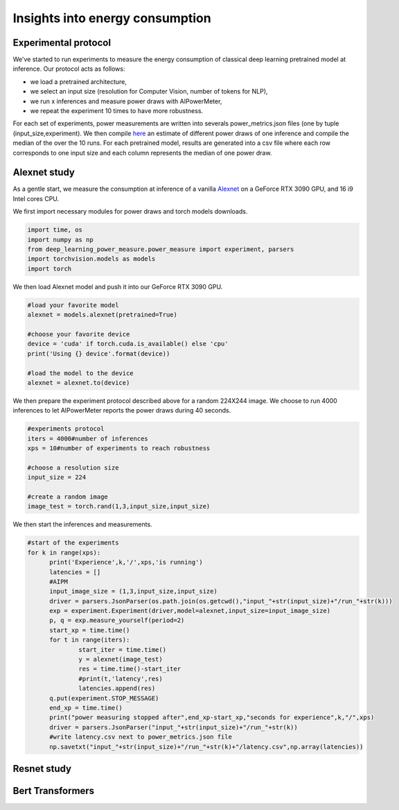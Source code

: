 Insights into energy consumption
====================================

Experimental protocol
---------------------

We've started to run experiments to measure the energy consumption of classical deep learning pretrained model at inference. Our protocol acts as follows:

- we load a pretrained architecture,

- we select an input size (resolution for Computer Vision, number of tokens for NLP),

- we run x inferences and measure power draws with AIPowerMeter,

- we repeat the experiment 10 times to have more robustness.

For each set of experiments, power measurements are written into severals power_metrics.json files (one by tuple (input_size,experiment). We then compile  `here <https://github.com/GreenAI-Uppa/AIPowerMeter/blob/main/power_metrics_management/concat_power_measure.py>`_ an estimate of different power draws of one inference and compile the median of the over the 10 runs. For each pretrained model, results are generated into a csv file where each row corresponds to one input size and each column represents the median of one power draw.  


Alexnet study
--------------
As a gentle start, we measure the consumption at inference of a vanilla `Alexnet <https://papers.nips.cc/paper/2012/hash/c399862d3b9d6b76c8436e924a68c45b-Abstract.html>`_ on a GeForce RTX 3090 GPU, and 16 i9 Intel cores CPU.

We first import necessary modules for power draws and torch models downloads.

.. code-block:: python

  import time, os
  import numpy as np
  from deep_learning_power_measure.power_measure import experiment, parsers
  import torchvision.models as models
  import torch

We then load Alexnet model and push it into our GeForce RTX 3090 GPU.

.. code-block:: python

  #load your favorite model
  alexnet = models.alexnet(pretrained=True)
  
  #choose your favorite device
  device = 'cuda' if torch.cuda.is_available() else 'cpu'
  print('Using {} device'.format(device))
  
  #load the model to the device
  alexnet = alexnet.to(device)

We then prepare the experiment protocol described above for a random 224X244 image. We choose to run 4000 inferences to let AIPowerMeter reports the power draws during 40 seconds.

.. code-block:: python

  #experiments protocol
  iters = 4000#number of inferences
  xps = 10#number of experiments to reach robustness
  
  #choose a resolution size
  input_size = 224
  
  #create a random image
  image_test = torch.rand(1,3,input_size,input_size)

We then start the inferences and measurements.

.. code-block:: python

  #start of the experiments
  for k in range(xps):
  	print('Experience',k,'/',xps,'is running')
  	latencies = []
  	#AIPM
  	input_image_size = (1,3,input_size,input_size)
  	driver = parsers.JsonParser(os.path.join(os.getcwd(),"input_"+str(input_size)+"/run_"+str(k)))
	exp = experiment.Experiment(driver,model=alexnet,input_size=input_image_size)
	p, q = exp.measure_yourself(period=2)
	start_xp = time.time()
	for t in range(iters):
		start_iter = time.time()
		y = alexnet(image_test)
		res = time.time()-start_iter
		#print(t,'latency',res)
		latencies.append(res)
	q.put(experiment.STOP_MESSAGE)
	end_xp = time.time()
	print("power measuring stopped after",end_xp-start_xp,"seconds for experience",k,"/",xps)
	driver = parsers.JsonParser("input_"+str(input_size)+"/run_"+str(k))
	#write latency.csv next to power_metrics.json file
	np.savetxt("input_"+str(input_size)+"/run_"+str(k)+"/latency.csv",np.array(latencies))



Resnet study
------------




Bert Transformers
-----------------
